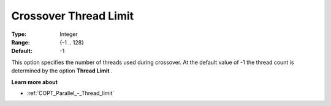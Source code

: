 .. _COPT_Parallel_-_Crossover_thread_limit:


Crossover Thread Limit
======================



:Type:	Integer	
:Range:	{-1 .. 128}	
:Default:	-1	



This option specifies the number of threads used during crossover. At the default value of -1 the thread count is determined by the option **Thread Limit** .



**Learn more about** 

*	:ref:`COPT_Parallel_-_Thread_limit` 



